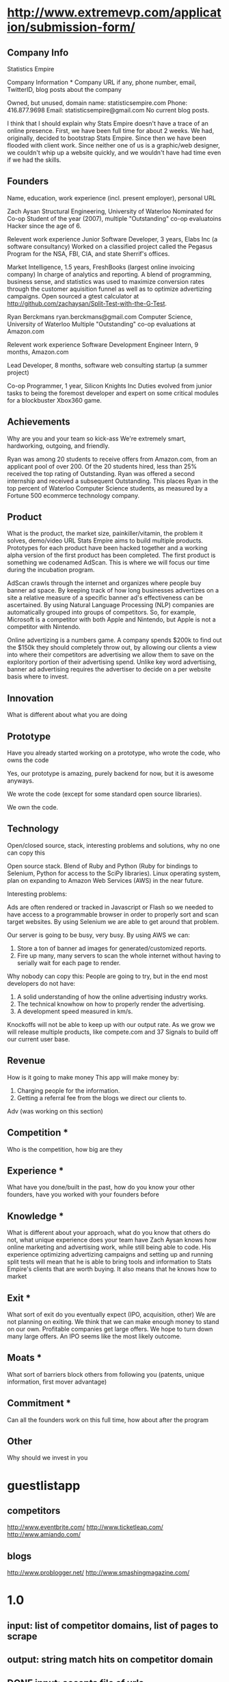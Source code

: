 

* http://www.extremevp.com/application/submission-form/
** Company Info
Statistics Empire

Company Information *
Company URL if any, phone number, email, TwitterID, blog posts about the company

Owned, but unused, domain name: statisticsempire.com
Phone: 416.877.9698
Email: statisticsempire@gmail.com
No current blog posts. 

I think that I should explain why Stats Empire doesn't have a trace of an online presence.
First, we have been full time for about 2 weeks. We had, originally, decided to bootstrap Stats Empire. Since then we have been flooded with client work. Since neither one of us is a graphic/web designer, we couldn't whip up a website quickly, and we wouldn't have had time even if we had the skills. 

** Founders
Name, education, work experience (incl. present employer), personal URL

Zach Aysan
Structural Engineering, University of Waterloo
Nominated for Co-op Student of the year (2007), multiple "Outstanding" co-op evaluatoins
Hacker since the age of 6.

Relevent work experience
Junior Software Developer, 3 years, Elabs Inc (a software consultancy)
Worked on a classified project called the Pegasus Program for the NSA, FBI, CIA, and state Sherrif's offices.

Market Intelligence, 1.5 years, FreshBooks (largest online invoicing company)
In charge of analytics and reporting. A blend of programming, business sense, and statistics was used to maximize conversion rates through the customer aquisition funnel as well as to optimize advertizing campaigns. Open sourced a gtest calculator at http://github.com/zachaysan/Split-Test-with-the-G-Test.


Ryan Berckmans
ryan.berckmans@gmail.com 
Computer Science, University of Waterloo
Multiple "Outstanding" co-op evaluations at Amazon.com

Relevent work experience
Software Development Engineer Intern, 9 months, Amazon.com

Lead Developer, 8 months, software web consulting startup (a summer project)

Co-op Programmer, 1 year, Silicon Knights Inc
Duties evolved from junior tasks to being the foremost developer and expert on some critical modules for a blockbuster Xbox360 game.

** Achievements
Why are you and your team so kick-ass
We're extremely smart, hardworking, outgoing, and friendly. 

Ryan was among 20 students to receive offers from Amazon.com, from an applicant pool of over 200. 
Of the 20 students hired, less than 25% received the top rating of Outstanding. 
Ryan was offered a second internship and received a subsequent Outstanding.
This places Ryan in the top percent of Waterloo Computer Science students, as measured by a Fortune 500 ecommerce technology company.

** Product
What is the product, the market size, painkiller/vitamin, the problem it solves, demo/video URL
Stats Empire aims to build multiple products. Prototypes for each product have been hacked together and a working alpha version of the first product has been completed. 
The first product is something we codenamed AdScan. This is where we will focus our time during the incubation program.

AdScan crawls through the internet and organizes where people buy banner ad space. By keeping track of how long businesses advertizes on a site a relative measure of a specific banner ad's effectiveness can be ascertained. By using Natural Language Processing (NLP) companies are automatically grouped into groups of competitors. So, for example, Microsoft is a competitor with both Apple and Nintendo, but Apple is not a competitor with Nintendo.

Online advertizing is a numbers game. A company spends $200k to find out the $150k they should completely throw out, by allowing our clients a view into where their competitors are advertising we allow them to save on the exploritory portion of their advertising spend. Unlike key word advertising, banner ad advertising requires the advertiser to decide on a per website basis where to invest. 
** Innovation
What is different about what you are doing

** Prototype
Have you already started working on a prototype, who wrote the code, who owns the code

Yes, our prototype is amazing, purely backend for now, but it is awesome anyways.  

We wrote the code (except for some standard open source libraries). 

We own the code. 
** Technology
Open/closed source, stack, interesting problems and solutions, why no one can copy this

Open source stack. Blend of Ruby and Python (Ruby for bindings to Selenium, Python for access to the SciPy libraries). 
Linux operating system, plan on expanding to Amazon Web Services (AWS) in the near future. 

Interesting problems: 

Ads are often rendered or tracked in Javascript or Flash so we needed to have access to a programmable browser in order to properly sort and scan target websites. By using Selenium we are able to get around that problem. 

Our server is going to be busy, very busy. By using AWS we can:
1. Store a ton of banner ad images for generated/customized reports.
2. Fire up many, many servers to scan the whole internet without having to serially wait for each page to render. 

Why nobody can copy this: People are going to try, but in the end most developers do not have: 
1. A solid understanding of how the online advertising industry works.
2. The technical knowhow on how to properly render the advertising.
3. A development speed measured in km/s. 

Knockoffs will not be able to keep up with our output rate. As we grow we will release multiple products, like compete.com and 37 Signals to build off our current user base. 
** Revenue
How is it going to make money
This app will make money by:
1. Charging people for the information. 
2. Getting a referral fee from the blogs we direct our clients to. 

Adv (was working on this section)
** Competition *
Who is the competition, how big are they
** Experience *
What have you done/built in the past, how do you know your other founders, have you worked with your founders before
** Knowledge *
What is different about your approach, what do you know that others do not, what unique experience does your team have
Zach Aysan knows how online marketing and advertising work, while
still being able to code. His experience optimizing advertizing
campaigns and setting up and running split tests will mean that he is
able to bring tools and information to Stats Empire's clients that are
worth buying. It also means that he knows how to market 
** Exit *
What sort of exit do you eventually expect (IPO, acquisition, other)
We are not planning on exiting. We think that we can
make enough money to stand on our own. Profitable companies get large
offers. We hope to turn down many large offers. An IPO seems like the
most likely outcome.
** Moats *
What sort of barriers block others from following you (patents, unique information, first mover advantage)
** Commitment *
Can all the founders work on this full time, how about after the program
** Other 
Why should we invest in you

* guestlistapp
** competitors
http://www.eventbrite.com/
http://www.ticketleap.com/  
http://www.amiando.com/

** blogs
http://www.problogger.net/
http://www.smashingmagazine.com/

* 1.0 
** input: list of competitor domains, list of pages to scrape
** output: string match hits on competitor domain
** DONE input: accepts file of urls
   CLOSED: [2010-05-27 Thu 16:20]
** DONE adscan --repeat-url
   CLOSED: [2010-05-27 Thu 16:20]
** DONE input: accepts list of competitors
   CLOSED: [2010-05-27 Thu 16:20]
** DONE adscan --help
   CLOSED: [2010-05-27 Thu 11:37]
** DONE adscan urls-to-scan-file domains-to-find-file
   CLOSED: [2010-05-27 Thu 11:37]

* 1.1
** output: metadata for matches


* ad serving notes
** formatting
*** doubleclick
**** fully anonymous
***** no content identifiers
***** image-srcs expire quickly, but links persist (in case a customer clicks on an ad a few minutes after page loads)
**** a microsoft ad on slashdot
***** loads msft ad <script src="http://ad.doubleclick.net/adj/ostg.slashdot/pg_index_p83_medrec;pg=index2;logged_in=0;tile=2;ord=6617129833169799?" type="text/javascript"></script>
***** target of msft advert <a href="http://ad.doubleclick.net/activity;src%3D1251056%3Bmet%3D1%3Bv%3D1%3Bpid%3D47077323%3Baid%3D223827483%3Bko%3D2%3Bcid%3D36742048%3Brid%3D36759926%3Brv%3D1%3Bcs%3Dd%3Beid1%3D310214%3Becn1%3D1%3Betm1%3D0%3B_dc_redir%3Durl%3fhttp://ad.doubleclick.net/click%3Bh%3Dv8/39a8/3/0/%2a/a%3B223827483%3B0-0%3B2%3B47077323%3B255-0/0%3B36742048/36759926/1%3B%3B%7Eokv%3D%3Bpg%3Dindex2%3Blogged_in%3D0%3Btile%3D2%3B%7Esscs%3D%3fhttp://clk.atdmt.com/CAM/go/216103640/direct/01/" target="_blank"><img border="0" width="300" height="600" alt="" src="http://s0.2mdn.net/1251056/PID_1311582_YABAeQBAL6U36JxC.png"></a>
***** a microsoft adversitsement <img border="0" width="300" height="600" alt="" src="http://s0.2mdn.net/1251056/PID_1311582_YABAeQBAL6U36JxC.png">
**** ad serving chain, resulting in a flash ad, which is not a link (ad for dish detergent needs no link):
***** begins with this: <script src="http://ad.doubleclick.net/adj/ars.dart/homepage;abr=!webtv;mtfIFPath=/mt-static/plugins/ArsTheme/ad-campaigns/doubleclick/;tile=2;sz=300x250;kw=top;ord=47090182003631780" type="text/javascript"></script>
***** more js, followed by <object width="300" height="250" classid="clsid:D27CDB6E-AE6D-11cf-96B8-444553540000"><param value="http://cdn1.telemetryverification.net/tv2n/presenter/deploys/inbanner/r0061/tv2npresenter.swf?ord=1275057702966" name="movie"><param value="high" name="quality"><param value="#ffffff" name="bgcolor"><param value="opaque" name="wmode"><param value="noScale" name="scale"><param value="always" name="AllowScriptAccess"><param value="spaceguid=Btox8aEHW1vw-100%3A&amp;spacewidth=300&amp;spaceheight=250&amp;ad=%2Fcontent%2Frb%2Frb_resolve_monsterinlaw15sec_ca%2Fr0001%2Frb_resolve_monsterinlaw15sec_ca_450x360.swf&amp;adid=B2kbtnZ36Yjg&amp;cid=B2kbtnZ36Yjg&amp;bid=BLyk1wl0lIaI&amp;sig=877419&amp;mute=1&amp;impt=Ihttp%3A%2F%2Fxverify.net%2Fts%2Fpse1rndx5f585519097x5fx5ftimx5f1274211717x5fx5ftv2nspidx5fceehpgihidbgfeiehfbdghhh%2Fpse1%2Fblank.gif%3Frnd%3D%5Btimestamp%5D&amp;sid=3239557067647851477&amp;itm=3&amp;iframeurl=http%3A//spc.ceehpgihidbgfeiehfbdghhh.iban.telemetryverification.net/%3BsubTagID%3D100%3BsubTagName%3D%3BclickTrack%3D%3BimpactTrack%3D%3Bcb%3D%5Btimestamp%5D%3F" name="FlashVars"><embed width="300" height="250" flashvars="spaceguid=Btox8aEHW1vw-100%3A&amp;spacewidth=300&amp;spaceheight=250&amp;ad=%2Fcontent%2Frb%2Frb_resolve_monsterinlaw15sec_ca%2Fr0001%2Frb_resolve_monsterinlaw15sec_ca_450x360.swf&amp;adid=B2kbtnZ36Yjg&amp;cid=B2kbtnZ36Yjg&amp;bid=BLyk1wl0lIaI&amp;sig=877419&amp;mute=1&amp;impt=Ihttp%3A%2F%2Fxverify.net%2Fts%2Fpse1rndx5f585519097x5fx5ftimx5f1274211717x5fx5ftv2nspidx5fceehpgihidbgfeiehfbdghhh%2Fpse1%2Fblank.gif%3Frnd%3D%5Btimestamp%5D&amp;sid=3239557067647851477&amp;itm=3&amp;iframeurl=http%3A//spc.ceehpgihidbgfeiehfbdghhh.iban.telemetryverification.net/%3BsubTagID%3D100%3BsubTagName%3D%3BclickTrack%3D%3BimpactTrack%3D%3Bcb%3D%5Btimestamp%5D%3F" scale="noScale" allowscriptaccess="always" type="application/x-shockwave-flash" bgcolor="#ffffff" swliveconnect="TRUE" wmode="opaque" quality="high" src="http://cdn1.telemetryverification.net/tv2n/presenter/deploys/inbanner/r0061/tv2npresenter.swf?ord=1275057702966"></object>
*** commindo-media.de
**** http://creatives.commindo-media.de/www/delivery/ck.php?oaparams=2__bannerid=889__zoneid=11__cb=eb4ff9e928__oadest=http%3A%2F%2Fwww.wix.com%2Fstart%2Fwfree%3Futm_campaign%3Dsmashing%26experiment_id%3Dsmashflash19
** solutions to advert anonymity problem
*** process images : -D
*** get selenium to click on the images and record landing domain
*** build in per-ad-platform logic, i.e. doubleclick fully anonymizes advertisements, but commindo-media gives us the landing url

